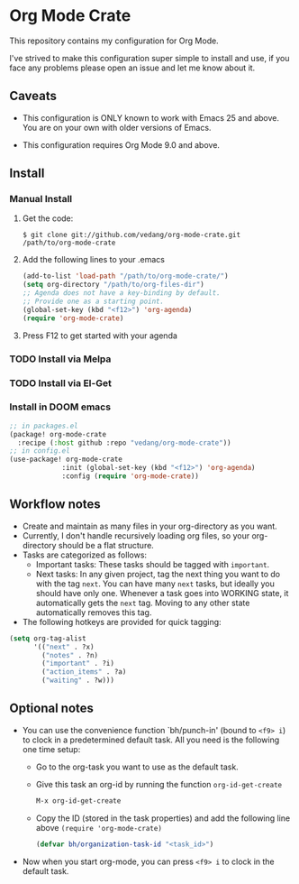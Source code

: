 #+OPTIONS: toc:nil

* Org Mode Crate

This repository contains my configuration for Org Mode.

I've strived to make this configuration super simple to install and
use, if you face any problems please open an issue and let me know
about it.

** Caveats

 - This configuration is ONLY known to work with Emacs 25 and above.
   You are on your own with older versions of Emacs.

 - This configuration requires Org Mode 9.0 and above.

** Install

*** Manual Install
**** Get the code:
#+begin_src text
  $ git clone git://github.com/vedang/org-mode-crate.git /path/to/org-mode-crate
#+end_src

**** Add the following lines to your .emacs
#+begin_src emacs-lisp
  (add-to-list 'load-path "/path/to/org-mode-crate/")
  (setq org-directory "/path/to/org-files-dir")
  ;; Agenda does not have a key-binding by default.
  ;; Provide one as a starting point.
  (global-set-key (kbd "<f12>") 'org-agenda)
  (require 'org-mode-crate)
#+end_src

**** Press F12 to get started with your agenda

*** TODO Install via Melpa
*** TODO Install via El-Get
*** Install in DOOM emacs
#+begin_src emacs-lisp
;; in packages.el
(package! org-mode-crate
  :recipe (:host github :repo "vedang/org-mode-crate"))
;; in config.el
(use-package! org-mode-crate
             :init (global-set-key (kbd "<f12>") 'org-agenda)
             :config (require 'org-mode-crate))

#+end_src


** Workflow notes

- Create and maintain as many files in your org-directory as you want.
- Currently, I don't handle recursively loading org files, so your
  org-directory should be a flat structure.
- Tasks are categorized as follows:
  + Important tasks: These tasks should be tagged with =important=.
  + Next tasks: In any given project, tag the next thing you want to
    do with the tag =next=. You can have many =next= tasks, but
    ideally you should have only one. Whenever a task goes into
    WORKING state, it automatically gets the =next= tag. Moving to any
    other state automatically removes this tag.
- The following hotkeys are provided for quick tagging:
#+begin_src emacs-lisp
(setq org-tag-alist
      '(("next" . ?x)
        ("notes" . ?n)
        ("important" . ?i)
        ("action_items" . ?a)
        ("waiting" . ?w)))
#+end_src

** Optional notes

 - You can use the convenience function `bh/punch-in' (bound to =<f9> i=)
   to clock in a predetermined default task. All you need is the
   following one time setup:
   - Go to the org-task you want to use as the default task.
   - Give this task an org-id by running the function =org-id-get-create=
     #+begin_src emacs-lisp
       M-x org-id-get-create
     #+end_src
   - Copy the ID (stored in the task properties) and add the following
     line above =(require 'org-mode-crate)=
     #+begin_src emacs-lisp
       (defvar bh/organization-task-id "<task_id>")
     #+end_src
 - Now when you start org-mode, you can press =<f9> i= to clock in the
   default task.
